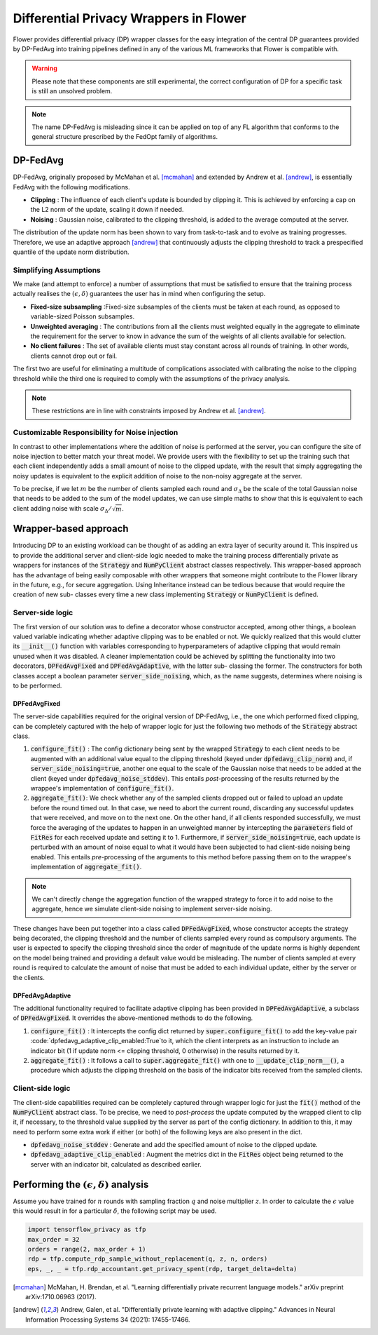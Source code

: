 Differential Privacy Wrappers in Flower
=======================================

Flower provides differential privacy (DP) wrapper classes for the easy integration of the central DP guarantees provided by DP-FedAvg into training pipelines defined in any of the various ML frameworks that Flower is compatible with. 

.. warning::
  Please note that these components are still experimental, the correct configuration of DP for a specific task is still an unsolved problem.

.. note::
  The name DP-FedAvg is misleading since it can be applied on top of any FL algorithm that conforms to the general structure prescribed by the FedOpt family of algorithms.

DP-FedAvg
---------

DP-FedAvg, originally proposed by McMahan et al. [mcmahan]_ and extended by Andrew et al. [andrew]_, is essentially FedAvg with the following modifications. 

* **Clipping** : The influence of each client's update is bounded by clipping it. This is achieved by enforcing a cap on the L2 norm of the update, scaling it down if needed.
* **Noising** :  Gaussian noise, calibrated to the clipping threshold, is added to the average computed at the server.

The distribution of the update norm has been shown to vary from task-to-task and to evolve as training progresses. Therefore, we use an adaptive approach [andrew]_ that continuously adjusts the clipping threshold to track a prespecified quantile of the update norm distribution. 

Simplifying Assumptions
***********************

We make (and attempt to enforce) a number of assumptions that must be satisfied to ensure that the training process actually realises the :math:`(\epsilon, \delta)` guarantees the user has in mind when configuring the setup. 

* **Fixed-size subsampling** :Fixed-size subsamples of the clients must be taken at each round, as opposed to variable-sized Poisson subsamples. 
* **Unweighted averaging** : The contributions from all the clients must weighted equally in the aggregate to eliminate the requirement for the server to know in advance the sum of the weights of all clients available for selection.
* **No client failures** : The set of available clients must stay constant across all rounds of training. In other words, clients cannot drop out or fail. 

The first two are useful for eliminating a multitude of complications associated with calibrating the noise to the clipping threshold while the third one is required to comply with the assumptions of the privacy analysis.

.. note::
   These restrictions are in line with constraints imposed by Andrew et al. [andrew]_.

Customizable Responsibility for Noise injection
***********************************************
In contrast to other implementations where the addition of noise is performed at the server, you can configure the site of noise injection to better match your threat model. We provide users with the flexibility to set up the training such that each client independently adds a small amount of noise to the clipped update, with the result that simply aggregating the noisy updates is equivalent to the explicit addition of noise to the non-noisy aggregate at the server. 


To be precise, if we let :math:`m` be the number of clients sampled each round and :math:`\sigma_\Delta` be the scale of the total Gaussian noise that needs to be added to the sum of the model updates, we can use simple maths to show that this is equivalent to each client adding noise with scale :math:`\sigma_\Delta/\sqrt{m}`.

Wrapper-based approach
----------------------

Introducing DP to an existing workload can be thought of as adding an extra layer of security around it. This inspired us to provide the additional server and client-side logic needed to make the training process differentially private as wrappers for instances of the :code:`Strategy` and :code:`NumPyClient` abstract classes respectively. This wrapper-based approach has the advantage of being easily composable with other wrappers that someone might contribute to the Flower library in the future, e.g., for secure aggregation. Using Inheritance instead can be tedious because that would require the creation of new sub- classes every time a new class implementing :code:`Strategy` or :code:`NumPyClient` is defined.

Server-side logic
*****************

The first version of our solution was to define a decorator whose constructor accepted, among other things, a boolean valued variable indicating whether adaptive clipping was to be enabled or not. We quickly realized that this would clutter its :code:`__init__()` function with variables corresponding to hyperparameters of adaptive clipping that would remain unused when it was disabled. A cleaner implementation could be achieved by splitting the functionality into two decorators, :code:`DPFedAvgFixed` and :code:`DPFedAvgAdaptive`, with the latter sub- classing the former. The constructors for both classes accept a boolean parameter :code:`server_side_noising`, which, as the name suggests, determines where noising is to be performed.

DPFedAvgFixed
:::::::::::::

The server-side capabilities required for the original version of DP-FedAvg, i.e., the one which performed fixed clipping, can be completely captured with the help of wrapper logic for just the following two methods of the :code:`Strategy` abstract class.

#. :code:`configure_fit()` : The config dictionary being sent by the wrapped :code:`Strategy` to each client needs to be augmented with an additional value equal to the clipping threshold (keyed under :code:`dpfedavg_clip_norm`) and, if :code:`server_side_noising=true`, another one equal to the scale of the Gaussian noise that needs to be added at the client (keyed under :code:`dpfedavg_noise_stddev`). This entails *post*-processing of the results returned by the wrappee's implementation of :code:`configure_fit()`.
#. :code:`aggregate_fit()`: We check whether any of the sampled clients dropped out or failed to upload an update before the round timed out. In that case, we need to abort the current round, discarding any successful updates that were received, and move on to the next one. On the other hand, if all clients responded successfully, we must force the averaging of the updates to happen in an unweighted manner by intercepting the :code:`parameters` field of :code:`FitRes` for each received update and setting it to 1. Furthermore, if :code:`server_side_noising=true`, each update is perturbed with an amount of noise equal to what it would have been subjected to had client-side noising being enabled.  This entails *pre*-processing of the arguments to this method before passing them on to the wrappee's implementation of :code:`aggregate_fit()`.

.. note::
  We can't directly change the aggregation function of the wrapped strategy to force it to add noise to the aggregate, hence we simulate client-side noising to implement server-side noising. 

These changes have been put together into a class called :code:`DPFedAvgFixed`, whose constructor accepts the strategy being decorated, the clipping threshold and the number of clients sampled every round as compulsory arguments. The user is expected to specify the clipping threshold since the order of magnitude of the update norms is highly dependent on the model being trained and providing a default value would be misleading. The number of clients sampled at every round is required to calculate the amount of noise that must be added to each individual update, either by the server or the clients. 

DPFedAvgAdaptive
::::::::::::::::

The additional functionality required to facilitate adaptive clipping has been provided in :code:`DPFedAvgAdaptive`, a subclass of :code:`DPFedAvgFixed`. It overrides the above-mentioned methods to do the following. 

#. :code:`configure_fit()` : It intercepts the config dict returned by :code:`super.configure_fit()` to add the key-value pair :code:`dpfedavg_adaptive_clip_enabled:True`to it, which the client interprets as an instruction to include an indicator bit (1 if update norm <= clipping threshold, 0 otherwise) in the results returned by it. 

#. :code:`aggregate_fit()` : It follows a call to :code:`super.aggregate_fit()` with one to :code:`__update_clip_norm__()`, a procedure which adjusts the clipping threshold on the basis of the indicator bits received from the sampled clients. 


Client-side logic
*****************

The client-side capabilities required can be completely captured through wrapper logic for just the :code:`fit()` method of the :code:`NumPyClient` abstract class. To be precise, we need to *post-process* the update computed by the wrapped client to clip it, if necessary, to the threshold value supplied by the server as part of the config dictionary. In addition to this, it may need to perform some extra work if either (or both) of the following keys are also present in the dict.

* :code:`dpfedavg_noise_stddev` : Generate and add the specified amount of noise to the clipped update.
* :code:`dpfedavg_adaptive_clip_enabled` : Augment the metrics dict in the :code:`FitRes` object being returned to the server with an indicator bit, calculated as described earlier.


Performing the :math:`(\epsilon, \delta)` analysis
--------------------------------------------------

Assume you have trained for :math:`n` rounds with sampling fraction :math:`q` and noise multiplier :math:`z`. In order to calculate the :math:`\epsilon` value this would result in for a particular :math:`\delta`, the following script may be used. 

.. code-block:: python

   import tensorflow_privacy as tfp
   max_order = 32
   orders = range(2, max_order + 1)
   rdp = tfp.compute_rdp_sample_without_replacement(q, z, n, orders)
   eps, _, _ = tfp.rdp_accountant.get_privacy_spent(rdp, target_delta=delta)

.. [mcmahan] McMahan, H. Brendan, et al. "Learning differentially private recurrent language models." arXiv preprint arXiv:1710.06963 (2017).

.. [andrew] Andrew, Galen, et al. "Differentially private learning with adaptive clipping." Advances in Neural Information Processing Systems 34 (2021): 17455-17466.
